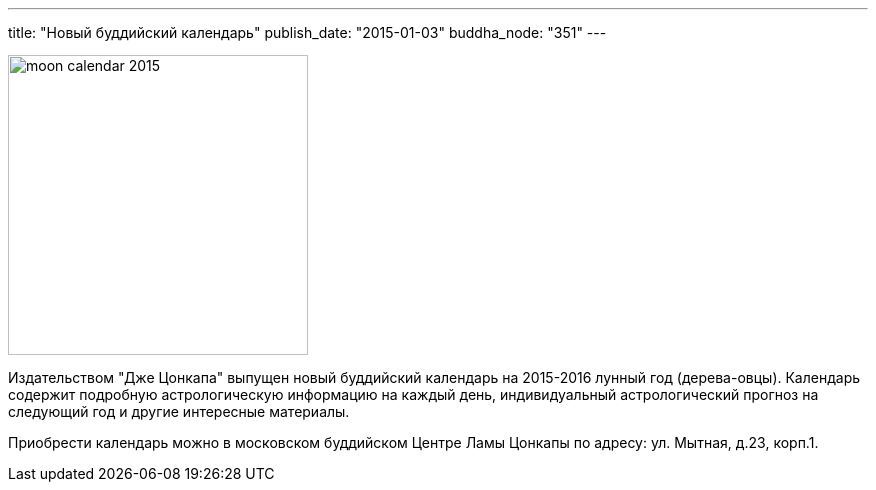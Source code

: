 ---
title: "Новый буддийский календарь"
publish_date: "2015-01-03"
buddha_node: "351"
---

image::moon-calendar-2015.jpg[role="left", height=300]

Издательством "Дже Цонкапа" выпущен новый буддийский календарь на 2015-2016
лунный год (дерева-овцы). Календарь содержит подробную астрологическую
информацию на каждый день, индивидуальный астрологический прогноз на следующий
год и другие интересные материалы.

Приобрести календарь можно в московском буддийском Центре Ламы Цонкапы
по адресу: ул. Мытная, д.23, корп.1.
